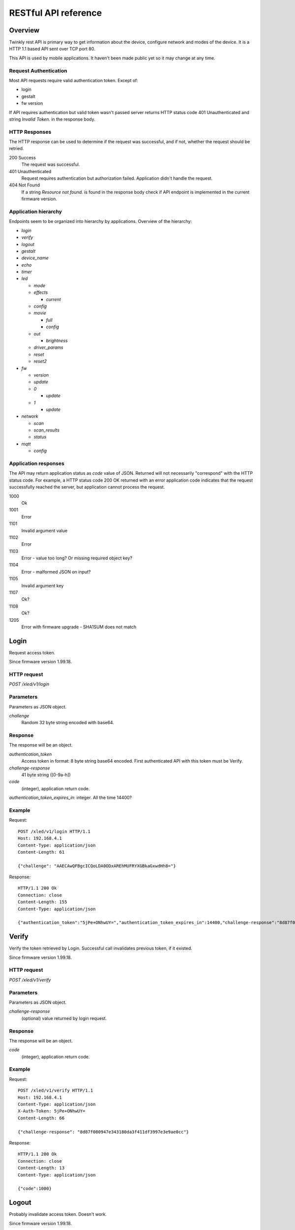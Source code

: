 RESTful API reference
=====================

Overview
--------

Twinkly rest API is primary way to get information about the device, configure network and modes of the device. It is a HTTP 1.1 based API sent over TCP port 80.

This API is used by mobile applications. It haven't been made public yet so it may change at any time.


Request Authentication
``````````````````````

Most API requests require valid authentication token. Except of:

* login
* gestalt
* fw version

If API requires authentication but valid token wasn't passed server returns HTTP status code 401 Unauthenticated and string `Invalid Token.` in the response body.


HTTP Responses
``````````````

The HTTP response can be used to determine if the request was successful, and if not, whether the request should be retried.

200 Success
	The request was successful.

401 Unauthenticated
	Request requires authentication but authorization failed. Application didn't handle the request.

404 Not Found
	If a string `Resource not found.` is found in the response body check if API endpoint is implemented in the current firmware version.


Application hierarchy
`````````````````````

Endpoints seem to be organized into hierarchy by applications. Overview of the hierarchy:

* `login`
* `verify`
* `logout`
* `gestalt`
* `device_name`
* `echo`
* `timer`
* `led`

  * `mode`
  * `effects`

    * `current`

  * `config`
  * `movie`

    * `full`
    * `config`

  * `out`

    * `brightness`

  * `driver_params`
  * `reset`
  * `reset2`

* `fw`

  * `version`
  * `update`
  * `0`

    * `update`

  * `1`

    * `update`

* `network`

  * `scan`
  * `scan_results`
  * `status`

* `mqtt`

  * `config`

Application responses
`````````````````````

The API may return application status as `code` value of JSON. Returned will not necessarily "correspond" with the HTTP status code. For example, a HTTP status code 200 OK returned with an error application code indicates that the request successfully reached the server, but application cannot process the request.

1000
	Ok

1001
	Error

1101
	Invalid argument value

1102
	Error

1103
	Error - value too long? Or missing required object key?

1104
	Error - malformed JSON on input?

1105
	Invalid argument key

1107
	Ok?

1108
	Ok?

1205
	Error with firmware upgrade - SHA1SUM does not match


Login
-----

Request access token.

Since firmware version 1.99.18.

HTTP request
````````````

`POST /xled/v1/login`

Parameters
``````````

Parameters as JSON object.

`challenge`
	Random 32 byte string encoded with base64.


Response
````````

The response will be an object.

`authentication_token`
	Access token in format: 8 byte string base64 encoded. First authenticated API with this token must be Verify.

`challenge-response`
	41 byte string ([0-9a-h])

`code`
	(integer), application return code.

`authentication_token_expires_in`: integer. All the time 14400?


Example
````````

Request::

	POST /xled/v1/login HTTP/1.1
	Host: 192.168.4.1
	Content-Type: application/json
	Content-Length: 61

	{"challenge": "AAECAwQFBgcICQoLDA0ODxAREhMUFRYXGBkaGxwdHh8="}

Response::

	HTTP/1.1 200 Ok
	Connection: close
	Content-Length: 155
	Content-Type: application/json

	{"authentication_token":"5jPe+ONhwUY=","authentication_token_expires_in":14400,"challenge-response":"8d87f080947e343180da3f411df3997e3e9ae0cc","code":1000}


Verify
------

Verify the token retrieved by Login. Successful call invalidates previous token, if it existed.

Since firmware version 1.99.18.

HTTP request
````````````

`POST /xled/v1/verify`

Parameters
``````````

Parameters as JSON object.

`challenge-response`
	(optional) value returned by login request.

Response
````````

The response will be an object.

`code`
	(integer), application return code.


Example
````````

Request::

	POST /xled/v1/verify HTTP/1.1
	Host: 192.168.4.1
	Content-Type: application/json
	X-Auth-Token: 5jPe+ONhwUY=
	Content-Length: 66

	{"challenge-response": "8d87f080947e343180da3f411df3997e3e9ae0cc"}

Response::

	HTTP/1.1 200 Ok
	Connection: close
	Content-Length: 13
	Content-Type: application/json

	{"code":1000}


Logout
------

Probably invalidate access token. Doesn't work.

Since firmware version 1.99.18.

HTTP request
````````````

`POST /xled/v1/logout`

Response
````````

The response will be an object.

`code`
	(integer), application return code.

Example
````````

Request::

	POST /xled/v1/logout HTTP/1.1
	Host: 192.168.4.1
	Content-Type: application/json
	X-Auth-Token: 5jPe+ONhwUY=
	Content-Length: 2

	{}

Response::

	HTTP/1.1 200 Ok
	Connection: close
	Content-Length: 13
	Content-Type: application/json

	{"code":1000}


Device details
--------------

Gets information detailed information about the device.

Since firmware version 1.99.18.

HTTP request
````````````

`GET /xled/v1/gestalt`

Response
````````

The response will be an object.

For firmware family "D":

`product_name`
	(string) `Twinkly`
`product_version`
	(numeric string), e.g. "2"
`hardware_version`
	(numeric string), e.g. "6"
`bytes_per_led`
	(number), 4
`flash_size`
	(number), e.g. 16
`led_type`
	(number), e.g. 6
`led_version`
	(string) "1"
`product_code`
	(string), e.g. "TW105SEUP06"
`device_name`
	(string), name of the device - see section Device Name in Protocol details.
`rssi`
	(number), Received signal strength indication. Since firmware version: 2.1.0.
`uptime`
	(string) number as a string. Seconds since start. E.g. "60"
`hw_id`
	(string), see section Hardware ID in Protocol details.
`mac`
	(string) MAC address as six groups of two hexadecimal digits separated by colons (:).
`uuid`
	(string) UUID of the device. Since firmware version: 2.0.8. Device in family "D" has value 00000000-0000-0000-0000-000000000000.
`max_supported_led`
	(number), e.g. firmware family "D": 180 in firmware version 1.99.20, 224 in 1.99.24, 228 in 1.99.30, 255 in 2.0.0 and newer.
`base_leds_number`
	(number), e.g. 105
`number_of_led`
	(number), e.g. 105
`led_profile`
	(string) "RGB"
`frame_rate`
	(number), 25
`movie_capacity`
	(number), e.g. 719
`copyright`
	(string) "LEDWORKS 2017"
`code`
	(integer), application return code.

For firmware family "F" since firmware version 2.2.1:

`fw_family`
	(string) "F",
`product_name`
	(string) `Twinkly`
`hardware_version`
	(numeric string), "100"
`bytes_per_led`
	(number), 3
`flash_size`
	(number), 64
`led_type`
	(number), 14
`product_code`
	(string), e.g. "TWS250STP"
`device_name`
	(string), name of the device - see section Device Name in Protocol details.
`uptime`
	(string) number as a string. Miliseconds since start. E.g. "60000"
`hw_id`
	(string), see section Hardware ID in Protocol details.
`mac`
	(string) MAC address as six groups of two hexadecimal digits separated by colons (:). Address of a device in access point mode.
`uuid`
	(string) UUID of the device
`max_supported_led`
	(number), e.g. 510
`number_of_led`
	(number), e.g. 250
`led_profile`
	(string) "RGB"
`frame_rate`
	(number), e.g. 30.3
`movie_capacity`
	(number), e.g. 1984
`copyright`
	(string) "LEDWORKS 2018"
`code`
	(integer), application return code.

For firmware family "G" since firmware version 2.4.21:

`fw_family`
	(string) "G",
`product_name`
	(string) `Twinkly`
`hardware_version`
	(numeric string), "100"
`flash_size`
	(number), 64
`led_type`
	(number), 12
`product_code`
	(string), e.g. "TWW210SPP" or "TWI190SPP"
`device_name`
	(string), name of the device - see section Device Name in Protocol details.
`uptime`
	(string) number as a string. Miliseconds since start. E.g. "60000"
`hw_id`
	(string), see section Hardware ID in Protocol details.
`mac`
	(string) MAC address as six groups of two hexadecimal digits separated by colons (:). Address of a device in access point mode.
`uuid`
	(string) UUID of the device
`max_supported_led`
	(number), e.g. 1200
`number_of_led`
	(number), e.g. 190 or 210
`led_profile`
	(string) "RGBW"
`frame_rate`
	(number), e.g. 28.57. Since firmware version 2.5.6: 24
`measured_frame_rate`
	(number), e.g. 27.78. Since firmware version 2.5.6.
`movie_capacity`
	(number), e.g. 992
`copyright`
	(string) "LEDWORKS 2018"
`wire_type`
    (integer), e.g. 1 or 4
`code`
	(integer), application return code.


Example
````````

Request::

	GET /xled/v1/gestalt HTTP/1.1
	Host: 192.168.4.1

Response from firmware family "D"::

	HTTP/1.1 200 Ok
	Connection: close
	Content-Length: 406
	Content-Type: application/json

	{"product_name":"Twinkly","product_version":"2","hardware_version":"6","flash_size":16,"led_type":6,"led_version":"1","product_code":"TW105SEUP06","device_name":"Twinkly_33AAFF","uptime":"60","hw_id":"0033aaff","mac":"5c:cf:7f:33:aa:ff","max_supported_led":224,"base_leds_number":105,"number_of_led":105,"led_profile":"RGB","frame_rate":25,"movie_capacity":719,"copyright":"LEDWORKS 2017","code":1000}

Response from firmware family "G"::

	HTTP/1.1 200 OK
	Server: esp-httpd/0.5
	Transfer-Encoding: chunked
	Content-Type: application/json

	{"product_name":"Twinkly","hardware_version":"100","bytes_per_led":4,"hw_id":"1cc190","flash_size":64,"led_type":12,"product_code":"TWI190SPP","fw_family":"G","device_name":"Twinkly_1CC190","uptime":"8107194","mac":"98:f4:ab:1c:c1:90","uuid":"E103C5A3-3398-4B77-AE1A-9D8998A5EB62","max_supported_led":1200,"number_of_led":190,"led_profile":"RGBW","frame_rate":28.57,"movie_capacity":992,"wire_type":4,"copyright":"LEDWORKS 2018","code":1000}


Get device name
---------------

Gets device name

Since firmware version 1.99.18.

HTTP request
````````````

`GET /xled/v1/device_name`

Response
````````

The response will be an object.

`name`
	(string) Device name.

`code`
	(integer), application return code.

Example
````````

Request::

	GET /xled/v1/device_name HTTP/1.1
	Host: 192.168.4.1
	X-Auth-Token: 5jPe+ONhwUY=

Response::

	HTTP/1.1 200 Ok
	Connection: close
	Content-Length: 37
	Content-Type: application/json

	{"name":"Twinkly_33AAFF","code":1000}


Set device name
---------------

Sets device name

Since firmware version 1.99.18.

HTTP request
````````````

`POST /xled/v1/device_name`

Parameters
``````````

Parameters as JSON object.

`name`
	(string) Desired device name. At most 32 characters.

Response
````````

The response will be an object.

`code`
	(integer), application return code. `1103` if too long.


Example
````````

Request::

	POST /xled/v1/device_name HTTP/1.1
	Host: 192.168.4.1
	Content-Type: application/json
	X-Auth-Token: 5jPe+ONhwUY=
	Content-Length: 26

	{"name": "Twinkly_33AAFF"}

Response::

	HTTP/1.1 200 Ok
	Connection: close
	Content-Length: 37
	Content-Type: application/json

	{"name":"Twinkly_33AAFF","code":1000}


Echo
----

Responds with requested message.

Since firmware version 1.99.18.

HTTP request
````````````

`POST /xled/v1/echo`

Parameters
``````````

Parameters must be an JSON object. There doesn't seem to be any requirement on a structure.

Response
````````

The response will be an object.

`code`
	(integer), application return code. Returns 1001 on error.
`json`
	(object), contents is the same as the request.

Example
````````

Request::

	POST /xled/v1/echo HTTP/1.1
	Host: 192.168.4.1
	Content-Type: application/json
	X-Auth-Token: 5jPe+ONhwUY=
	Content-Length: 23

	{"message": "Hello!"}}

Response::

	HTTP/1.1 200 Ok
	Connection: close
	Content-Length: 44
	Content-Type: application/json

	{"json":{"message":"Hello!"},"code":1000}


Get timer
---------

Gets time when lights should be turned on and time to turn them off.

Since firmware version 1.99.18.

HTTP request
````````````

`GET /xled/v1/timer`

Response
````````

The response will be an object.

`time_now`
	(integer) current time in seconds after midnight

`time_on`
	(number) time when to turn lights on in seconds after midnight. -1 if not set

`time_off`
	(number) time when to turn lights off in seconds after midnight. -1 if not set

`code`
	(integer), application return code. Since firmware version: 2.3.8.

Example
```````

Request::

	GET /xled/v1/timer HTTP/1.1
	Host: 192.168.4.1
	X-Auth-Token: 5jPe+ONhwUY=

Response::

	HTTP/1.1 200 Ok
	Connection: close
	Content-Length: 45
	Content-Type: application/json

	{"time_now":17083,"time_on":-1,"time_off":-1}

Set timer
---------

Sets time when lights should be turned on and time to turn them off.

Since firmware version 1.99.18.

HTTP request
````````````

`POST /xled/v1/timer`

Parameters
``````````

Parameters as JSON object.

`time_now`
	(integer) current time in seconds after midnight

`time_on`
	(number) time when to turn lights on in seconds after midnight. -1 if not set

`time_off`
	(number) time when to turn lights off in seconds after midnight. -1 if not set

Example
````````

Request to set current time to 2:00 AM, turn on lights at 1:00 AM and turn off at 4:00 AM::

	POST /xled/v1/timer HTTP/1.1
	Host: 192.168.4.1
	Content-Type: application/json
	X-Auth-Token: 5jPe+ONhwUY=
	Content-Length: 51

	{"time_now": 120, "time_on": 60, "time_off": 240}

Response::

	HTTP/1.1 200 Ok
	Connection: close
	Content-Length: 13
	Content-Type: application/json

	{"code":1000}


Get LED operation mode
-------------------------

Gets current LED operation mode.

Since firmware version 1.99.18.

HTTP request
````````````

`GET /xled/v1/led/mode`

Response
````````

The response will be an object.

`code`
	(integer), application return code.
`mode`
	(string) mode of operation.
`shop_mode`
	(integer), by default 0. Since firmware version 2.4.21.

Mode can be one of:

* `off` - lights are turned off
* `demo` - in demo mode
* `movie` - plays predefined or uploaded effect
* `rt` - receive effect in real time

Example
```````

Request::

	GET /xled/v1/led/mode HTTP/1.1
	Host: 192.168.4.1
	X-Auth-Token: 5jPe+ONhwUY=

Response::

	HTTP/1.1 200 OK
	Connection: close
	Content-Length: 28
	Content-Type: application/json

	{"mode":"movie","code":1000}

Set LED operation mode
----------------------

Changes LED operation mode.

Since firmware version 1.99.18.

HTTP request
````````````

`POST /xled/v1/led/mode`

Parameters
``````````

Parameters as JSON object.

`mode`
	(string) mode of operation.
`effect_id`
	(int), id of effect, e.g. 0. Set together with `mode: effect`.

Mode can be one of:

* `off` - turns off lights
* `demo` - starts predefined sequence of effects that are changed after few seconds
* `movie` - plays predefined or uploaded effect. If movie hasn't been set (yet) code 1104 is returned.
* `rt` - receive effect in real time
* `effect` - plays effect with `effect_id`

Response
````````

The response will be an object.

`code`
	(integer), application return code.

Example
````````

Request::

	POST /xled/v1/led/mode HTTP/1.1
	Host: 192.168.4.1
	Content-Type: application/json
	X-Auth-Token: 5jPe+ONhwUY=
	Content-Length: 15

	{"mode":"demo"}

Response::

	HTTP/1.1 200 Ok
	Connection: close
	Content-Length: 13
	Content-Type: application/json

	{"code":1000}


Get LED effects
---------------

Since firmware version 1.99.18.

HTTP request
````````````

`GET /xled/v1/led/effects`

Response
````````

The response will be an object.

`code`
	(integer), application return code.
`effects_number`
	(integer), e.g. 5 until firmware version 2.4.30 and 15 since firmware version 2.5.6.
`unique_ids`
	(array), since firmware version 2.5.6.

Item of `unique_ids` array is a UUID string. Default values are "00000000-0000-0000-0000-000000000001" up until "00000000-0000-0000-0000-00000000000F".


Example
````````
Request::

	GET /xled/v1/led/effects HTTP/1.1
	Host: 192.168.4.1
	Content-Type: application/json
	X-Auth-Token: 5jPe+ONhwUY=

Response::

    HTTP/1.1 200 Ok
    Connection: close
    Content-Length: 32
    Content-Type: application/json

    {"effects_number":5,"code":1000}


Get current LED effect
----------------------

Since firmware version 1.99.18.

HTTP request
````````````

`GET /xled/v1/led/effects/current`

Response
````````

The response will be an object.

`code`
	(integer), application return code.
`unique_id`
    (string), UUID. Since firmware version 2.5.6.
`effect_id`
	(integer), e.g. 0

Example
````````
Request::

	GET /xled/v1/led/effects/current HTTP/1.1
	Host: 192.168.4.1
	Content-Type: application/json
	X-Auth-Token: 5jPe+ONhwUY=

Response::

    HTTP/1.1 200 Ok
    Connection: close
    Content-Length: 27
    Content-Type: application/json

    {"effect_id":0,"code":1000}


Get LED config
--------------

Since firmware version 1.99.18.

HTTP request
````````````

`GET /xled/v1/led/config`

Response
````````

The response will be an object.

`strings`
	Array of objects
`code`
	(integer), application return code. Since firmware version: 1.99.20.

Item of strings array is object:

`first_led_id`
	(integer), e.g. 0
`length`
	(integer), e.g. 105

Example
```````

Request::

	GET /xled/v1/led/config HTTP/1.1
	Host: 192.168.4.1
	X-Auth-Token: 5jPe+ONhwUY=

Response from firmware family "D"::

	HTTP/1.1 200 Ok
	Connection: close
	Content-Length: 57
	Content-Type: application/json

	{"strings":[{"first_led_id":0,"length":105}],"code":1000}

Response from Icicle firmware family "G"::

	HTTP/1.1 200 OK
	Server: esp-httpd/0.5
	Transfer-Encoding: chunked
	Content-Type: application/json

	{"strings":[{"first_led_id":0,"length":95},{"first_led_id":95,"length":95}],"code":1000}

Set LED config
--------------

Since firmware version 1.99.18.

HTTP request
````````````

`POST /xled/v1/led/config`

Parameters
``````````

Parameters as JSON object.

`strings`
	Array of objects

Item of strings array is object:

`first_led_id`
	(integer), e.g. 0
`length`
	(integer), e.g. 105

Response
````````

The response will be an object.

`code`
	(integer), application return code.

Example
```````

Request::

	POST /xled/v1/led/config HTTP/1.1
	Host: 192.168.4.1
	X-Auth-Token: 5jPe+ONhwUY=
	Content-Type: application/json
	Content-Length: 45

	{"strings":[{"first_led_id":0,"length":100}]}

Response::

	HTTP/1.1 200 Ok
	Connection: close
	Content-Length: 13
	Content-Type: application/json

	{"code":1000}


Upload full movie
-----------------

Effect is received in body of the request with Content-Type application/octet-stream. If mode is `movie` it starts playing this effect.

Since firmware version 1.99.18.

HTTP request
````````````

`POST /xled/v1/led/movie/full`

Response
````````

The response will be an object.

`code`
	(integer), application return code.
`frames_number`
	(integer) number of received frames


Get LED movie config
--------------------

Since firmware version 1.99.18.

HTTP request
````````````

`GET /xled/v1/led/movie/config`

Response
````````

The response will be an object.

`frame_delay`
	(integer)
`leds_number`
	(integer) seems to be total number of LEDs to use
`loop_type`
	(integer), e.g. 0
`frames_number`
	(integer)
`sync`
	(object)
`mic`
    (object), since firmware version 2.4.21 until 2.5.6.
`code`
	(integer), application return code.

Contents of object `sync`:

`mode`
	(string), e.g. "none"
`slave_id`
	(string), e.g. "". Since firmware version 2.5.6 not available (only if empty?).
`master_id`
	(string), e.g. "". Since firmware version 2.5.6 not available (only if empty?).
`compat_mode`
	(number), default 0. Since firmware version 2.5.6.

Contents of object `mic`:

`filters`
	array of objects
`brightness_depth`
    (integer)
`hue_depth`
    (integer)
`value_depth`
    (integer)
`saturation_depth`
    (integer)

Example
```````

Request::

	GET /xled/v1/led/movie/config HTTP/1.1
	Host: 192.168.4.1
	X-Auth-Token: 5jPe+ONhwUY=

Response from firmware family "D"::

	HTTP/1.1 200 Ok
	Connection: close
	Content-Length: 134
	Content-Type: application/json

	{"frame_delay":40,"leds_number":105,"loop_type":0,"frames_number":325,"sync":{"mode":"none","slave_id":"","master_id":""},"code":1000}

Response from firmware family "G"::

	HTTP/1.1 200 OK
	Server: esp-httpd/0.5
	Transfer-Encoding: chunked
	Content-Type: application/json

	{"frame_delay":0,"leds_number":0,"loop_type":0,"frames_number":0,"sync":{"mode":"none","slave_id":"","master_id":""},"mic":{"filters":[],"brightness_depth":0,"hue_depth":0,"value_depth":0,"saturation_depth":0},"code":1000}

Set LED movie config
--------------------

Since firmware version 1.99.18.

HTTP request
````````````

`POST /xled/v1/led/movie/config`

Parameters
``````````

Parameters as JSON object.

`frame_delay`
	(integer) the delay in milliseconds between two consecutive frames. For *n* fps, this is *1000 / n*.

`leds_number`
	(integer) seems to be total number of LEDs to use

`frames_number`
	(integer)

Response
````````

The response will be an object.

`code`
	(integer), application return code.

Get current brightness
----------------------

Gets the current brightness level.

* For devices with firmware family "D" since version 2.3.5.
* For devices with firmware family "F" not available in version 2.2.1.
* For devices with firmware family "G" since version 2.4.21.

HTTP request
````````````

`GET /xled/v1/led/out/brightness`

Response
````````

The response will be an object.

`code`
	(integer), application return code.
`mode`
	(string) one of "enabled" or "disabled".
`value`
	(integer) brightness level in range of 0..255

Mode string displays if the dimming is applied. The led shines at full
brightness regardless of what value is set if the `mode` is `disabled`.
Brightness level value seems to represent percent so 0 is dark and maximum
meaningful value is 100. Greater values doesn't seem to have any effect.


Example
```````

Request::

	GET /xled/v1/led/out/brightness HTTP/1.1
	Host: 192.168.4.1
	X-Auth-Token: 5jPe+ONhwUY=

Response::

	HTTP/1.1 200 Ok
	Connection: close
	Content-Length: 37
	Content-Type: application/json

	{"value":"100,"mode":"enabled","code":1000}

Set brightness
--------------

Since firmware version: 2.3.5.

HTTP request
````````````

`POST /xled/v1/led/out/brightness`

Parameters
``````````

Parameters as JSON object.

`mode`:
	(string) one of "enabled", "disabled"
`type`:
	(string) always "A"
`value`:
	(integer) brightness level in range of 0..255

When `mode` is "disabled" no dimming is applied and the led works at full
brightness. It is not necessary to submit all the parameters, basically it
would work if only `value` or `mode` is supplied. `type` parameter can be
omitted, and the only value seen on the wire was "A". Brightness level value
seems to represent percent so 0 is dark and maximum meaningful value is 100.
Greater values doesn't seem to have any effect.

Response
````````

The response will be an object.

`code`
	(integer), application return code.

Example
```````

Set the brightness level to 10%:

Request::

	POST /xled/v1/led/out/brightness HTTP/1.1
	Host: 192.168.4.1
	X-Auth-Token: 5jPe+ONhwUY=
	Content-Type: application/json
	Content-Length: 45

	{"mode":"enabled","type": "A","value": "100"}


Response::

	HTTP/1.1 200 Ok
	Connection: close
	Content-Length: 13

	{"code":1000}


Set LED driver parameters
-------------------------

Since firmware version 1.99.18.

HTTP request
````````````
`POST /xled/v1/led/driver_params`

Parameters
``````````

Parameters as JSON object.

`t0h`
	(integer)
`t0l`
    (integer)
`t1h`
    (integer)
`t1l`
    (integer)
`tendh`
    (integer)
`tendl`
    (integer)

Response
````````

The response will be an object.

`code`
	(integer), application return code


Reset LED
---------

HTTP request
````````````
`GET /xled/v1/led/reset`

Response
````````

The response will be an object.

`code`
	(integer), application return code.


Reset2 LED
----------

Maybe reboot?

HTTP request
````````````
`GET /xled/v1/led/reset2`

Response
````````

The response will be an object.

`code`
	(integer), application return code.


Get firmware version
--------------------

Note: no authentication needed.

Since firmware version 1.99.18.

HTTP request
````````````

`GET /xled/v1/fw/version`

Response
````````

The response will be an object.

`code`
	(integer), application return code.

`version`
	(string)

Example
````````

Request::

	GET /xled/v1/fw/version HTTP/1.1
	Host: 192.168.4.1
	Accept: */*

Response::

	HTTP/1.1 200 Ok
	Connection: close
	Content-Length: 33
	Content-Type: application/json

	{"version":"1.99.24","code":1000}


Update firmware
---------------

Initiates firmware update.

Since firmware version 1.99.18.

HTTP request
````````````

`POST /xled/v1/fw/update`

Parameters
``````````

Parameters as JSON object.

`checksum`
	(object)

Checksum object parameters for generation I devices:

`stage0_sha1sum`
	(string) SHA1 digest of first stage

`stage1_sha1sum`
	(string) SHA1 digest of second stage

Checksum object parameters for generation II devices:

`stage0_sha1sum`
	(string) SHA1 digest of first stage

Response
````````

The response will be an object.

`code`
	(integer), application return code.

Example
````````

Request for generation I device::

	POST /xled/v1/fw/update HTTP/1.1
	X-Auth-Token: 5jPe+ONhwUY=
	Content-Type: application/json
	Content-Length: 134
	Host: 192.168.4.1

	{"checksum":{"stage0_sha1sum":"1c705292285a1a5b8558f7b39abd22c5550606b5","stage1_sha1sum":"ac691b8d4563dcdbb3f837bf3db2ebf56fe77fbe"}}

Response::

	HTTP/1.1 200 Ok
	Connection: close
	Content-Length: 13
	Content-Type: application/json

	{"code":1000}


Upload first stage of firmware
------------------------------

First stage of firmware is uploaded in body of the request with Content-Type application/octet-stream.

Since firmware version 1.99.18.

HTTP request
````````````

`POST /xled/v1/fw/0/update`

Response
````````

The response will be an object.

`code`
	(integer), application return code.

`sha1sum`
	SHA1 digest of uploaded firmware.


Upload second stage of firmware
-------------------------------

Second stage of firmware is uploaded in body of the request with Content-Type application/octet-stream.

Since firmware version 1.99.18.

Used only for generation I devices.

HTTP request
````````````

`POST /xled/v1/fw/1/update`

Response
````````

The response will be an object.

`code`
	(integer), application return code.

`sha1sum`
	SHA1 digest of uploaded firmware.


Initiate WiFi network scan
--------------------------

Since firmware version 1.99.18.

HTTP request
````````````

`GET /xled/v1/network/scan`

Response
````````

The response will be an object.

`code`
	(integer), application return code.


Get results of WiFi network scan
--------------------------------

Since firmware version 1.99.18.

HTTP request
````````````

`GET /xled/v1/network/scan_results`

Response
````````

The response will be an object.

`code`
	(integer), application return code.

`networks`
	Array of objects

Item of networks array is object:

`ssid`
	(string)

`mac`
	(string)

`rssi`
	(number) negative number

`channel`
	(integer)

`enc`
	One of numbers 0 (Open), 1 (WEP), 2 (WPA-PSK), 3 (WPA2-PSK), 4 (WPA-PSK + WPA2-PSK), 5 (WPA2-EAP).


Response seems to correspond with `AT command CWLAP <https://github.com/espressif/ESP8266_AT/wiki/CWLAP>`_.


Get network status
------------------

Gets network mode operation.

Since firmware version 1.99.18.

HTTP request
````````````

`GET /xled/v1/network/status`

Response
````````
The response will be an object.

`mode`
	(enum) 1 or 2
`station`
	(object)
`ap`
	(object)
`code`
	(integer), application return code.

Contents of object `station` for firmware family "D":

`ssid`
	(string), SSID of a WiFi network to connect to
`ip`
	(string), IP address of the device
`gw`
	(string), IP address of the gateway
`mask`
	(string), subnet mask
`status`
	(integer), status of the network connection: 5 = connected, 255 = AP is used

Contents of object `station` for firmware family "G" since firmware version 2.4.21 and "F" since 2.2.1:

`ssid`
	(string), SSID of a WiFi network to connect to. If empty string is passed it defaults to prefix `ESP_` instead of `Twinkly_`.
`ip`
	(string), IP address of the device
`gw`
	(string), IP address of the gateway
`mask`
	(string), subnet mask

Contents of object `ap`:

`ssid`
	(string), SSID of the device
`channel`
	(integer), channel number
`ip`
	(string), IP address
`enc`
	(enum), 0 for no encryption, 2 for WPA1, 3 for WPA2, 4 for WPA1+WPA2
`ssid_hidden`
	(integer), default 0. Since firmware version 2.4.25.
`max_connection`
	(integer), default 4. Since firmware version 2.4.25.
`password_changed`
	(integer), either hidden or set to 1 if default password for AP was changed.

Example
````````

Request::

	GET /xled/v1/network/status HTTP/1.1
	Host: 192.168.1.2
	X-Auth-Token: 5jPe+ONhwUY=

Response::

	HTTP/1.1 200 Ok
	Connection: close
	Content-Length: 187
	Content-Type: application/json

	{"mode":1,"station":{"ssid":"home","ip":"192.168.1.2","gw":"192.168.1.1","mask":"255.255.255.0","status":5},"ap":{"ssid":"Twinkly_33AAFF","channel":11,"ip":"0.0.0.0","enc":0},"code":1000}


Set network status
------------------

Sets network mode operation.

Since firmware version 1.99.18.

HTTP request
````````````

`POST /xled/v1/network/status`

Parameters
``````````

Parameters as JSON object.

`mode`
	(enum), required: 1 or 2
`station`
	(object) optional, if mode set to 1 this parameter could provide additional details.
`ap`
	(object) optional, if mode set to 2 this parameter could provide additional details.


`station` object parameters:

`dhcp`
	(integer) 1

`ssid`
	(string) SSID of a WiFi network until firmare version 2.4.25

`encssid`
	(string) encrypted SSID of a WiFi network since firmare version 2.4.30.

`encpassword`
	(string) encrypted password.


`ap` object parameters:

`ssid`
	(string), required SSID of a WiFi network

`encpassword`
	(string), optional encrypted password.

`password`
    (string), optional plaintext password. Since firmware version 2.5.25 (?).

`enc`
	(enum), optional type of encryption. See above in Get network status. Defaults to 0 if not part of the request. If a request has `enc` value 1, get will return 0 as well.

`channel`
	(integer), optional

`ssid_hidden`
	(integer), optional, 0 to broadcast SSID, 1 to hide. Since firmware version 2.4.25.

`max_connection`
	(integer), optional, value from 1 to 4. Since firmware version 2.4.25.

Response
````````

The response will be an object.

`code`
	(integer), application return code.

Example
````````

Request to change network mode to client and connect to SSID "home" with password "Twinkly". Encoded with MAC address '5C:CF:7F:33:AA:FF'::

	POST /xled/v1/network/status HTTP/1.1
	Host: 192.168.4.1
	Content-Type: application/json
	X-Auth-Token: 5jPe+ONhwUY=
	Content-Length: 150

	{"mode":1,"station":{"ssid":"home","encpassword":"e4XXiiUhg4J1FnJEfUQ0BhIji2HGVk1NHU5vGCHfyclFdX6R8Nd9BSXVKS5nj2FXGU6SWv9CIzztfAvGgTGLUw==","dhcp":1}}

Request to change network mode to AP::

	POST /xled/v1/network/status HTTP/1.1
	Host: 192.168.1.100
	Content-Type: application/json
	X-Auth-Token: 5jPe+ONhwUY=
	Content-Length: 10

	{"mode":2}


Get MQTT configuration
----------------------

* For devices with firmware family "D" since version 2.0.22
* For devices with firmware family "F" not available in version 2.2.1.
* For devices with firmware family "G" since version 2.4.21.

HTTP request
````````````
`GET /xled/v1/mqtt/config`

Response
````````

The response will be an object.

For firmware family "D":

`code`
	(integer), application return code.

`broker_host`
	(string), hostname of broker. By default `mqtt.twinkly.com`.

`broker_port`
	(integer), destination port of broker. By default "1883".

`client_id`
	(string), see section MQTT Client ID in Protocol details.

`encryption_key_set`
	(bool), by default "False"

`keep_alive_interval`
	(integer), by default "180".

`user`
	(string), by default "twinkly_noauth"

For firmware family "G" since firmware version 2.4.21:

`code`
	(integer), application return code.

`broker_host`
	(string), hostname of broker. By default `mqtt.twinkly.com`.

`broker_port`
	(integer), destination port of broker. By default "8883".

`client_id`
	(string), see section MQTT Client ID in Protocol details.

`keep_alive_interval`
	(integer), by default "60".

`user`
	(string), by default "twinkly32"

Example
````````

Request::

	GET /xled/v1/mqtt/config HTTP/1.1
	Host: 192.168.4.1
	Content-Type: application/json
	X-Auth-Token: mfqEJHHKJR8=

Response from firmware family "D"::

	HTTP/1.1 200 Ok
	Connection: close
	Content-Length: 169
	Content-Type: application/json

	{"broker_host":"mqtt.twinkly.com","broker_port":1883,"client_id":"5CCF7F33AAFF","user":"twinkly_noauth","keep_alive_interval":180,"encryption_key_set":false,"code":1000}

Response from firmware family "G"::

	HTTP/1.1 200 OK
	Server: esp-httpd/0.5
	Transfer-Encoding: chunked
	Content-Type: application/json

	{"broker_host":"mqtt.twinkly.com","broker_port":8883,"client_id":"98F4AB1CC190","user":"twinkly32","keep_alive_interval":60,"code":1000}


Set MQTT configuration
----------------------

Since firmware version: 2.0.22

HTTP request
````````````
`POST /xled/v1/mqtt/config`

Parameters
``````````

Parameters as JSON object.

For firmware family "D" since firmware version 2.0.22 and firmware family "G" since firmware version 2.4.21:

`broker_host`
	(string), optional hostname of a broker

`client_id`
	(string), optional

`keep_alive_interval`
	(integer), optional

`user`
	(string), optional

Response
````````

The response will be an object.

`code`
	(integer), application return code.
